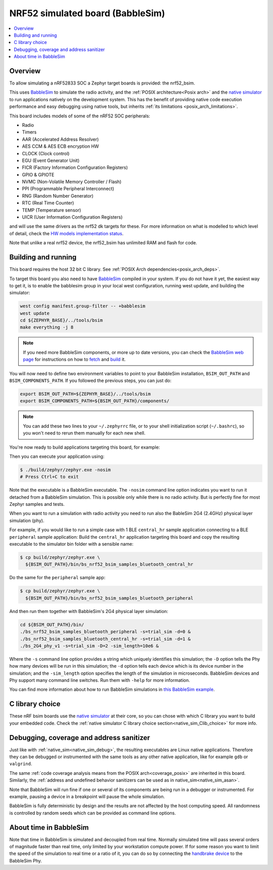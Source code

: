 .. _nrf52_bsim:

NRF52 simulated board (BabbleSim)
#################################

.. contents::
   :depth: 1
   :backlinks: entry
   :local:


Overview
********

To allow simulating a nRF52833 SOC a Zephyr target boards is provided: the
nrf52_bsim.

This uses `BabbleSim`_ to simulate the radio activity, and the
:ref:`POSIX architecture<Posix arch>` and the `native simulator`_ to
run applications natively on the development system. This has the benefit of
providing native code execution performance and easy debugging using
native tools, but inherits :ref:`its limitations <posix_arch_limitations>`.

This board includes models of some of the nRF52 SOC peripherals:

* Radio
* Timers
* AAR (Accelerated Address Resolver)
* AES CCM & AES ECB encryption HW
* CLOCK (Clock control)
* EGU (Event Generator Unit)
* FICR (Factory Information Configuration Registers)
* GPIO & GPIOTE
* NVMC (Non-Volatile Memory Controller / Flash)
* PPI (Programmable Peripheral Interconnect)
* RNG (Random Number Generator)
* RTC (Real Time Counter)
* TEMP (Temperature sensor)
* UICR (User Information Configuration Registers)

and will use the same drivers as the nrf52 dk targets for these.
For more information on what is modelled to which level of detail,
check the `HW models implementation status`_.

Note that unlike a real nrf52 device, the nrf52_bsim has unlimited RAM and flash for code.

.. _BabbleSim:
   https://BabbleSim.github.io

.. _native simulator:
   https://github.com/BabbleSim/native_simulator/blob/main/docs/README.md

.. _HW models implementation status:
   https://github.com/BabbleSim/ext_nRF_hw_models/blob/main/docs/README_impl_status.md

.. _nrf52bsim_build_and_run:

Building and running
********************

This board requires the host 32 bit C library. See
:ref:`POSIX Arch dependencies<posix_arch_deps>`.

To target this board you also need to have `BabbleSim`_ compiled in your system.
If you do not have it yet, the easiest way to get it, is to enable the babblesim group
in your local west configuration, running west update, and building the simulator:

.. code-block:: console

   west config manifest.group-filter -- +babblesim
   west update
   cd ${ZEPHYR_BASE}/../tools/bsim
   make everything -j 8

.. note::

   If you need more BabbleSim components, or more up to date versions,
   you can check the `BabbleSim web page <https://BabbleSim.github.io>`_
   for instructions on how to
   `fetch <https://babblesim.github.io/fetching.html>`_ and
   `build <https://babblesim.github.io/building.html>`_ it.

You will now need to define two environment variables to point to your BabbleSim
installation, ``BSIM_OUT_PATH`` and ``BSIM_COMPONENTS_PATH``.
If you followed the previous steps, you can just do:

.. code-block:: console

   export BSIM_OUT_PATH=${ZEPHYR_BASE}/../tools/bsim
   export BSIM_COMPONENTS_PATH=${BSIM_OUT_PATH}/components/

.. note::

   You can add these two lines to your ``~/.zephyrrc`` file, or to your shell
   initialization script (``~/.bashrc``), so you won't need to rerun them
   manually for each new shell.

You're now ready to build applications targeting this board, for example:

.. zephyr-app-commands::
   :zephyr-app: samples/hello_world
   :host-os: unix
   :board: nrf52_bsim
   :goals: build
   :compact:

Then you can execute your application using:

.. code-block:: console

   $ ./build/zephyr/zephyr.exe -nosim
   # Press Ctrl+C to exit

Note that the executable is a BabbleSim executable. The ``-nosim`` command line
option indicates you want to run it detached from a BabbleSim simulation. This
is possible only while there is no radio activity. But is perfectly fine for
most Zephyr samples and tests.

When you want to run a simulation with radio activity you need to run also the
BableSim 2G4 (2.4GHz) physical layer simulation (phy).

For example, if you would like to run a simple case with 1 BLE ``central_hr``
sample application connecting to a BLE ``peripheral`` sample application:
Build the ``central_hr`` application targeting this board and copy the resulting
executable to the simulator bin folder with a sensible name:

.. zephyr-app-commands::
   :zephyr-app: samples/bluetooth/central_hr
   :host-os: unix
   :board: nrf52_bsim
   :goals: build
   :compact:

.. code-block:: console

   $ cp build/zephyr/zephyr.exe \
     ${BSIM_OUT_PATH}/bin/bs_nrf52_bsim_samples_bluetooth_central_hr

Do the same for the ``peripheral`` sample app:

.. zephyr-app-commands::
   :zephyr-app: samples/bluetooth/peripheral
   :host-os: unix
   :board: nrf52_bsim
   :goals: build
   :compact:

.. code-block:: console

   $ cp build/zephyr/zephyr.exe \
     ${BSIM_OUT_PATH}/bin/bs_nrf52_bsim_samples_bluetooth_peripheral

And then run them together with BabbleSim's 2G4 physical layer simulation:

.. code-block:: console

   cd ${BSIM_OUT_PATH}/bin/
   ./bs_nrf52_bsim_samples_bluetooth_peripheral -s=trial_sim -d=0 &
   ./bs_nrf52_bsim_samples_bluetooth_central_hr -s=trial_sim -d=1 &
   ./bs_2G4_phy_v1 -s=trial_sim -D=2 -sim_length=10e6 &

Where the ``-s`` command line option provides a string which uniquely identifies
this simulation; the ``-D`` option tells the Phy how many devices will be run
in this simulation; the ``-d`` option tells each device which is its device
number in the simulation; and the ``-sim_length`` option specifies the length
of the simulation in microseconds.
BabbleSim devices and Phy support many command line switches.
Run them with ``-help`` for more information.

You can find more information about how to run BabbleSim simulations in
`this BabbleSim example <https://babblesim.github.io/example_2g4.html>`_.


C library choice
****************

These nRF bsim boards use the `native simulator`_ at their core, so you can chose with which
C library you want to build your embedded code.
Check the :ref:`native simulator C library choice section<native_sim_Clib_choice>` for more info.


Debugging, coverage and address sanitizer
*****************************************

Just like with :ref:`native_sim<native_sim_debug>`, the resulting
executables are Linux native applications.
Therefore they can be debugged or instrumented with the same tools as any other
native application, like for example ``gdb`` or ``valgrind``.

The same
:ref:`code coverage analysis means from the POSIX arch<coverage_posix>`
are inherited in this board.
Similarly, the
:ref:`address and undefined behavior sanitizers can be used as in native_sim<native_sim_asan>`.


Note that BabbleSim will run fine if one or several of its components are
being run in a debugger or instrumented. For example, pausing a device in a
breakpoint will pause the whole simulation.

BabbleSim is fully deterministic by design and the results are not affected by
the host computing speed. All randomness is controlled by random seeds which can
be provided as command line options.


About time in BabbleSim
************************

Note that time in BabbleSim is simulated and decoupled from real time. Normally
simulated time will pass several orders of magnitude faster than real time,
only limited by your workstation compute power.
If for some reason you want to limit the speed of the simulation to real
time or a ratio of it, you can do so by connecting the `handbrake device`_
to the BabbleSim Phy.

.. _handbrake device:
   https://github.com/BabbleSim/base/tree/master/device_handbrake
